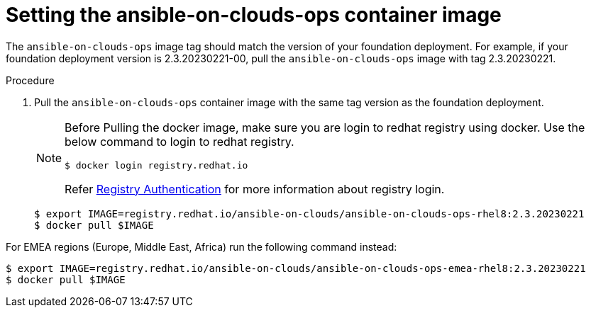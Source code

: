 [id="proc-aws-set-container-image_{context}"]

= Setting the ansible-on-clouds-ops container image

The `ansible-on-clouds-ops` image tag should match the version of your foundation deployment.
For example, if your foundation deployment version is 2.3.20230221-00, pull the `ansible-on-clouds-ops` image with tag 2.3.20230221.

.Procedure
. Pull the `ansible-on-clouds-ops` container image with the same tag version as the foundation deployment.
+
[NOTE]
====
Before Pulling the docker image, make sure you are login to redhat registry using docker. Use the below command to login to redhat registry. 
----
$ docker login registry.redhat.io
----
Refer link:https://access.redhat.com/RegistryAuthentication[Registry Authentication] for more information about registry login.
====
+
[literal, options="nowrap" subs="+quotes,attributes"]
----
$ export IMAGE=registry.redhat.io/ansible-on-clouds/ansible-on-clouds-ops-rhel8:2.3.20230221
$ docker pull $IMAGE
----

For EMEA regions (Europe, Middle East, Africa) run the following command instead:

[source, bash]
----
$ export IMAGE=registry.redhat.io/ansible-on-clouds/ansible-on-clouds-ops-emea-rhel8:2.3.20230221
$ docker pull $IMAGE
----